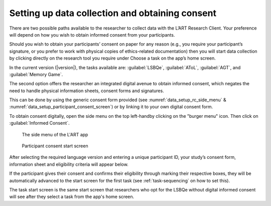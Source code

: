 .. _collecting-consent:
Setting up data collection and obtaining consent 
================================================

There are two possible paths available to the researcher to collect data with the
L’ART Research Client. Your preference will depend on how you wish to obtain informed
consent from your participants. 

Should you wish to obtain your participants’ consent on paper for any reason (e.g., you
require your participant’s signature, or you prefer to work with physical copies of
ethics-related documentation) then you will start data collection by clicking directly on
the research tool you require under Choose a task on the app’s home screen.

In the current version (|version|), the tasks available are: :guilabel:`LSBQe`,
:guilabel:`AToL`, :guilabel:`AGT`, and :guilabel:`Memory Game`.


The second option offers the researcher an integrated digital avenue to obtain informed consent,
which negates the need to handle physical information sheets, consent forms and signatures. 

This can be done by using the generic consent form provided (see :numref:`data_setup_rc_side_menu` & :numref:`data_setup_participant_consent_screen`) or
by linking it to your own digital consent form.

.. (see section **[insert link]** for instructions on how to add a custom consent form). << Ask where custom consent form is on the doc

To obtain consent digitally, open the side menu on the top left-handby clicking on the
"burger menu" icon. Then click on :guilabel:`Informed Consent`.

.. figure:: figures/data_setup_rc_side_menu.png
      :name: data_setup_rc_side_menu
      :width: 350
      :alt: Screenshot of the L'ART Research Clients' side menu

      The side menu of the L'ART app

.. figure:: figures/data_setup_participant_consent_screen.png
      :name: data_setup_participant_consent_screen
      :width: 600
      :alt: Screenshot of Participant consent start screen

      Participant consent start screen

After selecting the required language version and entering a unique participant ID, your study’s consent form,
information sheet and eligibility criteria will appear below. 

If the participant gives their consent and confirms their eligibility through marking their respective boxes, they will be
automatically advanced to the start screen for the first task (see :ref:`task-sequencing` on how to set this).  

The task start screen is the same start screen that researchers who opt for the LSBQe without digital informed consent will see after they select a task from the app's home screen. 


